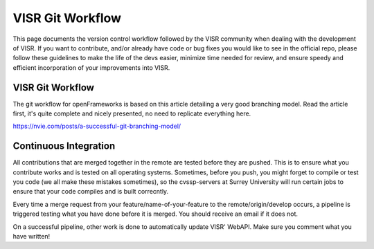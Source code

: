 VISR Git Workflow
===========================

This page documents the version control workflow followed by the VISR community when dealing with the development of VISR. If you want to contribute, and/or already have code or bug fixes you would like to see in the official repo, please follow these guidelines to make the life of the devs easier, minimize time needed for review, and ensure speedy and efficient incorporation of your improvements into VISR.

VISR Git Workflow
#################

The git workflow for openFrameworks is based on this article detailing a very good branching model. Read the article first, it's quite complete and nicely presented, no need to replicate everything here.

https://nvie.com/posts/a-successful-git-branching-model/

Continuous Integration
######################

All contributions that are merged together in the remote are tested before they are pushed. This is to ensure what you contribute works and is tested on all operating systems. Sometimes, before you push, you might forget to compile or test you code (we all make these mistakes sometimes), so the cvssp-servers at Surrey University will run certain jobs to ensure that your code compiles and is built correcntly.

Every time a merge request from your feature/name-of-your-feature to the remote/origin/develop occurs, a pipeline is triggered testing what you have done before it is merged. You should receive an email if it does not.

On a successful pipeline, other work is done to automatically update VISR' WebAPI. Make sure you comment what you have written!
